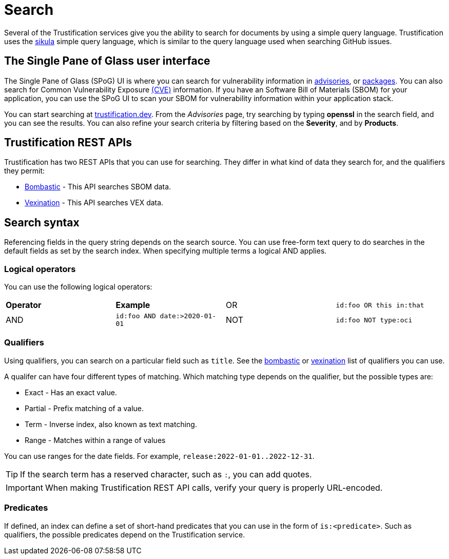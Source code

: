[id="search"]
= Search

Several of the Trustification services give you the ability to search for documents by using a simple query language.
Trustification uses the link:https://lib.rs/crates/sikula[sikula] simple query language, which is similar to the query language used when searching GitHub issues.

[id="the-single-pane-of-glass-user-interface"]
== The Single Pane of Glass user interface

The Single Pane of Glass (SPoG) UI is where you can search for vulnerability information in link:https://trustification.dev/advisory/search/[advisories], or link:https://trustification.dev/package/search/[packages].
You can also search for Common Vulnerability Exposure link:https://trustification.dev/cve/[(CVE)] information.
If you have an Software Bill of Materials (SBOM) for your application, you can use the SPoG UI to scan your SBOM for vulnerability information within your application stack.

You can start searching at link:https://trustification.dev[trustification.dev].
From the _Advisories_ page, try searching by typing **openssl** in the search field, and you can see the results.
You can also refine your search criteria by filtering based on the **Severity**, and by **Products**.

[id="trustification-rest-apis"]
== Trustification REST APIs

Trustification has two REST APIs that you can use for searching.
They differ in what kind of data they search for, and the qualifiers they permit:

* xref:bombastic.adoc[Bombastic] - This API searches SBOM data.
* xref:vexination.adoc[Vexination] - This API searches VEX data.

[id="search-syntax"]
== Search syntax

Referencing fields in the query string depends on the search source.
You can use free-form text query to do searches in the default fields as set by the search index.
When specifying multiple terms a logical AND applies.

=== Logical operators

You can use the following logical operators:

[cols="1,1,1,1"]
|===
| *Operator* | *Example*
| OR | `id:foo OR this in:that`
| AND | `id:foo AND date:>2020-01-01`
| NOT | `id:foo NOT type:oci`
|===

=== Qualifiers

Using qualifiers, you can search on a particular field such as `title`.
See the xref:bombastic.adoc#search-qualifiers[bombastic] or xref:vexination.adoc[vexination] list of qualifiers you can use.

A qualifer can have four different types of matching.
Which matching type depends on the qualifier, but the possible types are:

* Exact - Has an exact value.
* Partial - Prefix matching of a value.
* Term - Inverse index, also known as text matching.
* Range - Matches within a range of values

You can use ranges for the date fields.
For example, `release:2022-01-01..2022-12-31`.

TIP: If the search term has a reserved character, such as `:`, you can add quotes.

IMPORTANT: When making Trustification REST API calls, verify your query is properly URL-encoded.

=== Predicates

If defined, an index can define a set of short-hand predicates that you can use in the form of `is:<predicate>`.
Such as qualifiers, the possible predicates depend on the Trustification service.
